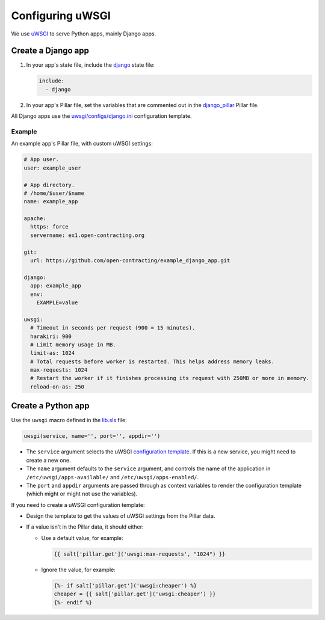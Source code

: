 Configuring uWSGI
=================

We use `uWSGI <https://uwsgi-docs.readthedocs.io/en/latest/>`__ to serve Python apps, mainly Django apps.

.. _django-apps:

Create a Django app
-------------------

#. In your app's state file, include the `django <https://github.com/open-contracting/deploy/blob/master/salt/django.sls>`__ state file:

   .. code-block:: yaml

      include:
        - django

#. In your app's Pillar file, set the variables that are commented out in the `django_pillar <https://github.com/open-contracting/deploy/blob/pillar/django_pillar.sls>`__ Pillar file.

All Django apps use the `uwsgi/configs/django.ini <https://github.com/open-contracting/deploy/blob/master/salt/uwsgi/configs/django.ini>`__ configuration template.

Example
~~~~~~~

An example app's Pillar file, with custom uWSGI settings:

.. code-block:: yaml

   # App user.
   user: example_user

   # App directory.
   # /home/$user/$name
   name: example_app

   apache:
     https: force
     servername: ex1.open-contracting.org

   git:
     url: https://github.com/open-contracting/example_django_app.git

   django:
     app: example_app
     env:
       EXAMPLE=value

   uwsgi:
     # Timeout in seconds per request (900 = 15 minutes).
     harakiri: 900
     # Limit memory usage in MB.
     limit-as: 1024
     # Total requests before worker is restarted. This helps address memory leaks.
     max-requests: 1024
     # Restart the worker if it finishes processing its request with 250MB or more in memory.
     reload-on-as: 250

Create a Python app
-------------------

Use the ``uwsgi`` macro defined in the `lib.sls <https://github.com/open-contracting/deploy/blob/master/salt/lib.sls>`__ file:

.. code-block:: yaml

   uwsgi(service, name='', port='', appdir='')

-  The ``service`` argument selects the uWSGI `configuration template <https://github.com/open-contracting/deploy/tree/master/salt/uwsgi/configs/>`__. If this is a new service, you might need to create a new one.
-  The ``name`` argument defaults to the ``service`` argument, and controls the name of the application in ``/etc/uwsgi/apps-available/`` and ``/etc/uwsgi/apps-enabled/``.
-  The ``port`` and ``appdir`` arguments are passed through as context variables to render the configuration template (which might or might not use the variables).

If you need to create a uWSGI configuration template:

-  Design the template to get the values of uWSGI settings from the Pillar data.
-  If a value isn't in the Pillar data, it should either:

   -  Use a default value, for example:

      .. code-block:: jinja

         {{ salt['pillar.get']('uwsgi:max-requests', "1024") }}


   -  Ignore the value, for example:

      .. code-block:: jinja

         {%- if salt['pillar.get']('uwsgi:cheaper') %}
         cheaper = {{ salt['pillar.get']('uwsgi:cheaper') }}
         {%- endif %}
